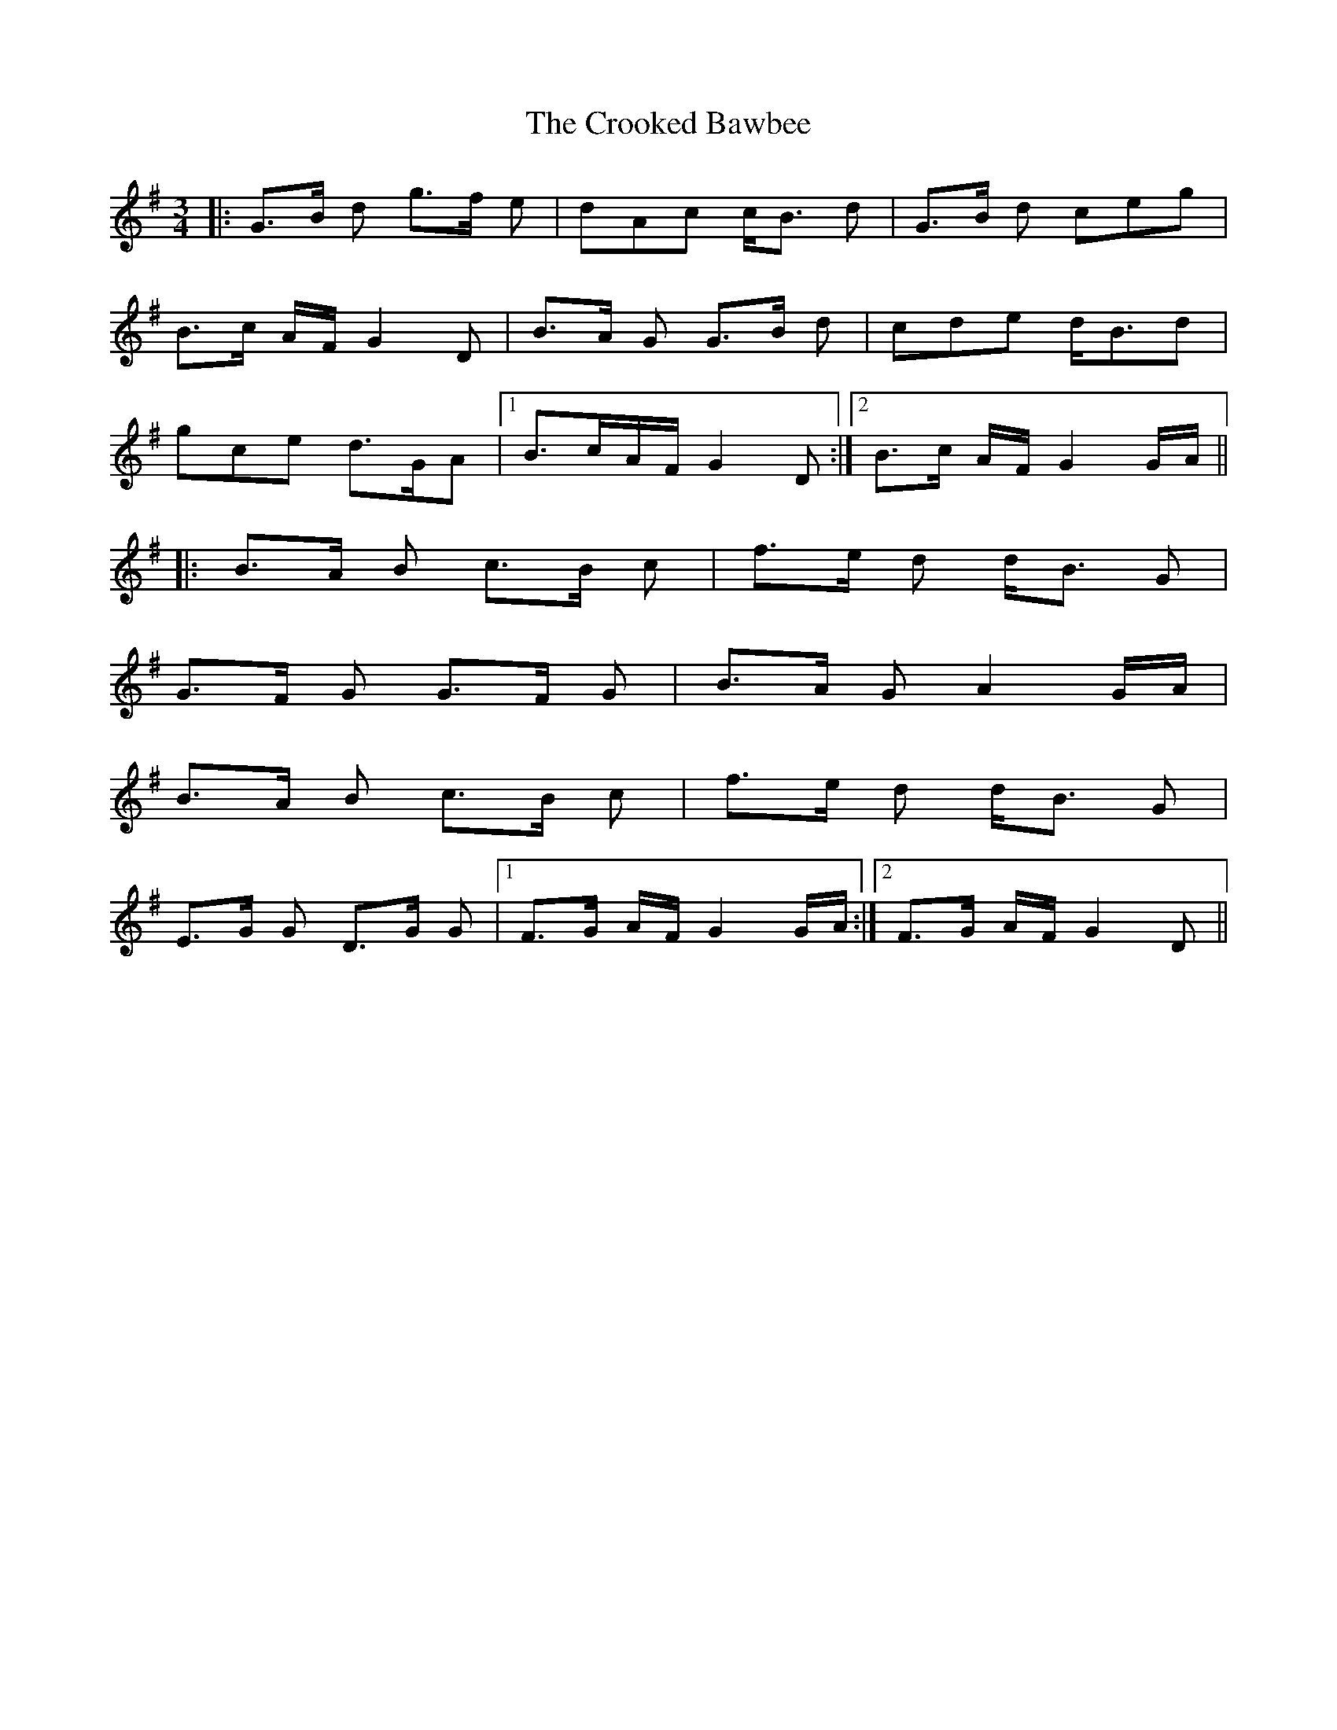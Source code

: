X: 8619
T: Crooked Bawbee, The
R: waltz
M: 3/4
K: Gmajor
|:G>B d g>f e|dAc c<B d|G>B d ceg|
B>c A/F/ G2D|B>A G G>B d|cde d<Bd|
gce d>GA|1 B>cA/F/ G2D:|2 B>c A/F/ G2G/A/||
|:B>A B c>B c|f>e d d<B G|
G>F G G>F G|B>A G A2G/A/|
B>A B c>B c|f>e d d<B G|
E>G G D>G G|1 F>G A/F/ G2G/A/:|2 F>G A/F/G2D||

